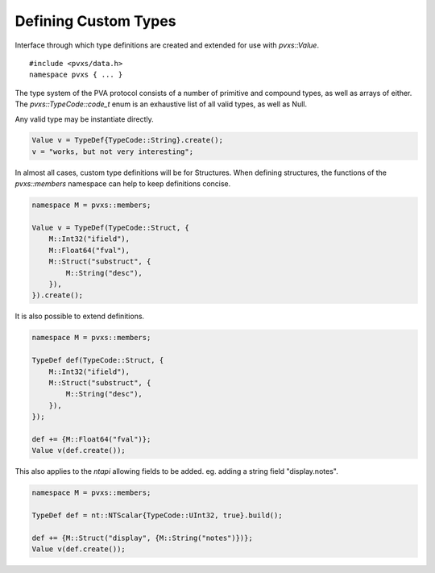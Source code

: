 .. _typedefapi:

Defining Custom Types
=====================

Interface through which type definitions are created and extended for use with `pvxs::Value`. ::

    #include <pvxs/data.h>
    namespace pvxs { ... }

The type system of the PVA protocol consists of a number of primitive and compound types,
as well as arrays of either.
The `pvxs::TypeCode::code_t` enum is an exhaustive list of all valid types,
as well as Null.

Any valid type may be instantiate directly.

.. code-block:: c++

    Value v = TypeDef{TypeCode::String}.create();
    v = "works, but not very interesting";

In almost all cases, custom type definitions will be for Structures.
When defining structures, the functions of the `pvxs::members` namespace can help to keep definitions concise.

.. code-block:: c++

    namespace M = pvxs::members;

    Value v = TypeDef(TypeCode::Struct, {
        M::Int32("ifield"),
        M::Float64("fval"),
        M::Struct("substruct", {
            M::String("desc"),
        }),
    }).create();

It is also possible to extend definitions.

.. code-block:: c++

    namespace M = pvxs::members;

    TypeDef def(TypeCode::Struct, {
        M::Int32("ifield"),
        M::Struct("substruct", {
            M::String("desc"),
        }),
    });

    def += {M::Float64("fval")};
    Value v(def.create());

This also applies to the `ntapi` allowing fields to be added.
eg. adding a string field "display.notes".

.. code-block:: c++

    namespace M = pvxs::members;

    TypeDef def = nt::NTScalar{TypeCode::UInt32, true}.build();

    def += {M::Struct("display", {M::String("notes")})};
    Value v(def.create());

.. doxygenstruct:: pvxs::TypeCode
    :members:

.. doxygenclass:: pvxs::TypeDef
    :members:

.. doxygenstruct:: pvxs::Member
    :members:

.. doxygennamespace:: pvxs::members
    :members:

.. doxygenenum:: pvxs::Kind

